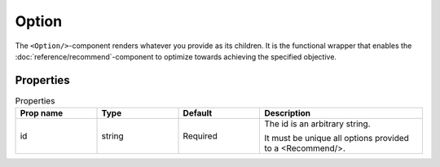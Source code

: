 .. _Option:

******
Option
******

The ``<Option/>``-component renders whatever you provide as its children. It is the functional wrapper that enables the
:doc:`reference/recommend`-component to optimize towards achieving the specified objective.


Properties
==========
.. csv-table:: Properties
   :header: "Prop name", "Type", "Default", "Description"
   :widths: 20, 20, 20, 40

   "id", "string", "Required", "| The id is an arbitrary string.
   It must be unique all options provided to a <Recommend/>."
